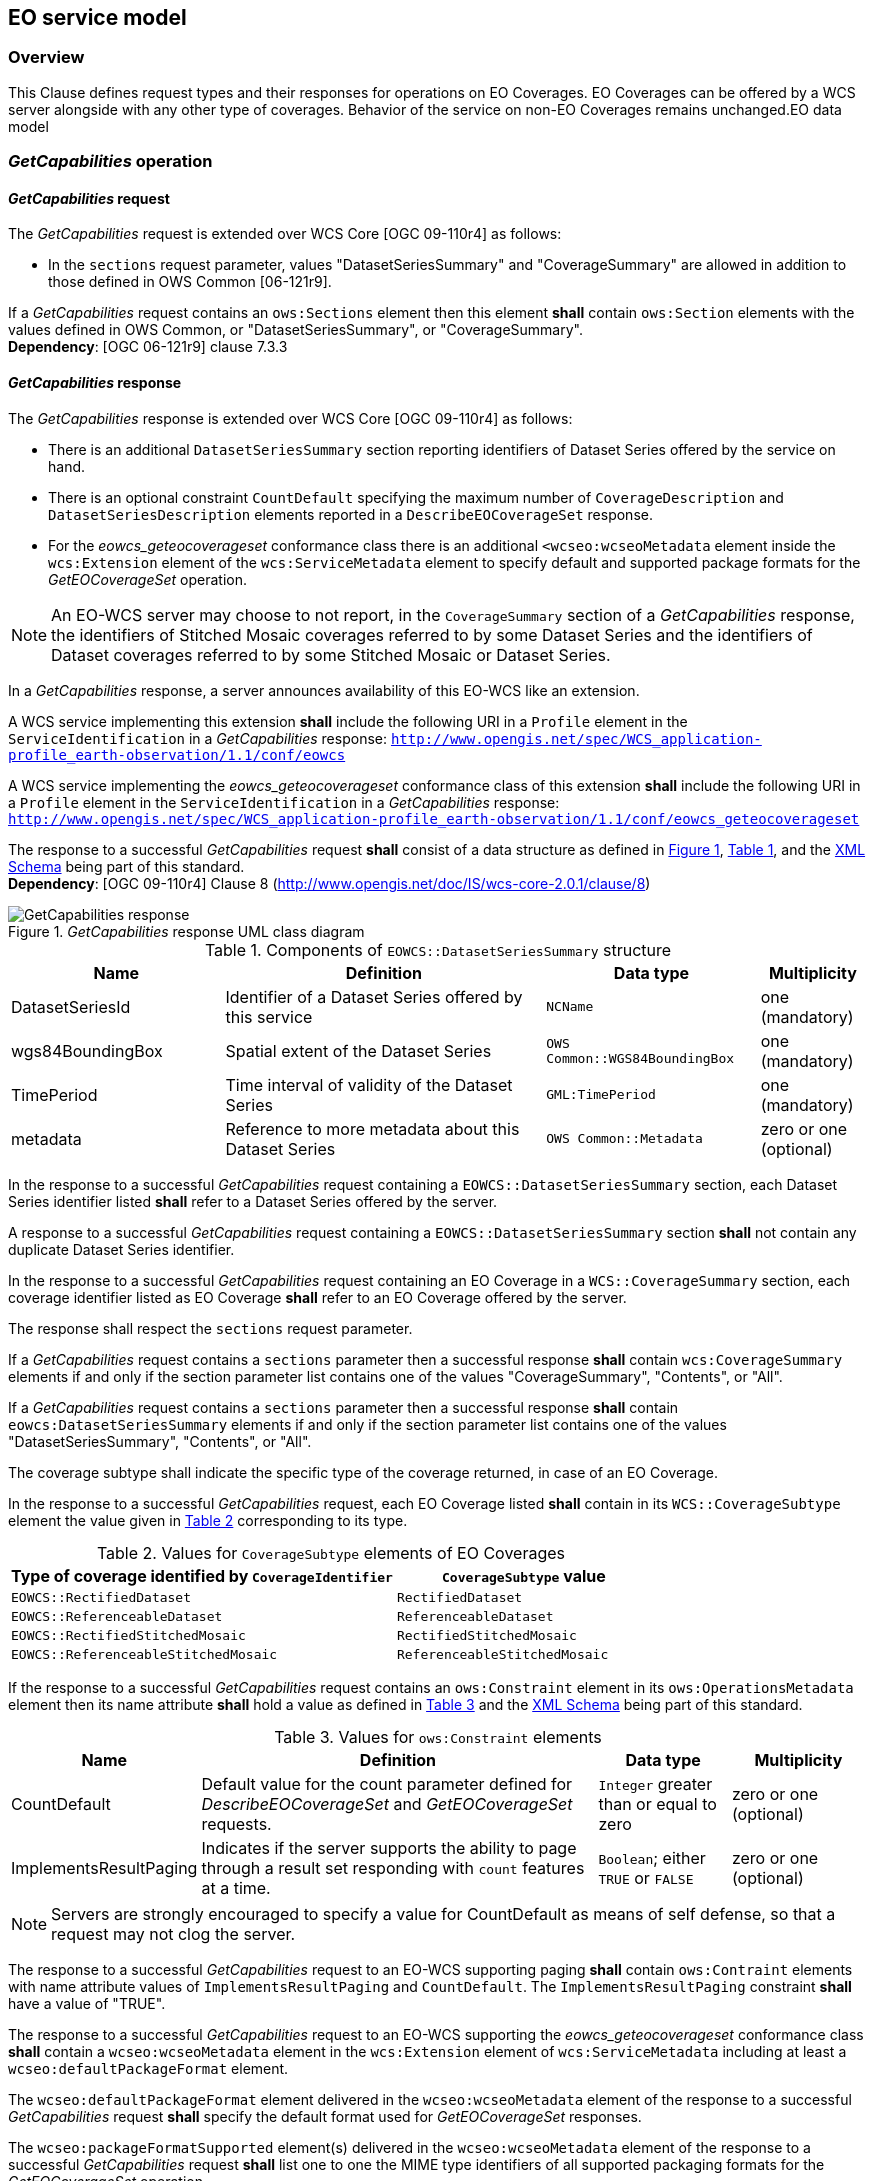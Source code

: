 [#eo_service_model,reftext='7']
== EO service model

=== Overview

This Clause defines request types and their responses for operations on EO
Coverages. EO Coverages can be offered by a WCS server alongside with any other
type of coverages. Behavior of the service on non-EO Coverages remains
unchanged.EO data model

=== _GetCapabilities_ operation

==== _GetCapabilities_ request

The _GetCapabilities_ request is extended over WCS Core [OGC 09-110r4] as
follows:

* In the `sections` request parameter, values "DatasetSeriesSummary" and
"CoverageSummary" are allowed in addition to those defined in OWS Common
[06-121r9].

[requirement,uri="/req/eowcs/getCapabilities-request-sections"]
If a _GetCapabilities_ request contains an `ows:Sections` element then this
element *shall* contain `ows:Section` elements with the values defined in OWS
Common, or "DatasetSeriesSummary", or "CoverageSummary". +
*Dependency*: [OGC 06-121r9] clause 7.3.3

==== _GetCapabilities_ response

The _GetCapabilities_ response is extended over WCS Core [OGC 09-110r4] as
follows:

* There is an additional `DatasetSeriesSummary` section reporting identifiers of
Dataset Series offered by the service on hand.

* There is an optional constraint `CountDefault` specifying the maximum number
of `CoverageDescription` and `DatasetSeriesDescription` elements reported in a
`DescribeEOCoverageSet` response.

* For the _eowcs_geteocoverageset_ conformance class there is an additional
`<wcseo:wcseoMetadata` element inside the `wcs:Extension` element of
the `wcs:ServiceMetadata` element to specify default and supported package
formats for the _GetEOCoverageSet_ operation.

NOTE: An EO-WCS server may choose to not report, in the `CoverageSummary`
section of a _GetCapabilities_ response, the identifiers of Stitched Mosaic
coverages referred to by some Dataset Series and the identifiers of Dataset
coverages referred to by some Stitched Mosaic or Dataset Series.

In a _GetCapabilities_ response, a server announces availability of this EO-WCS
like an extension.

[requirement,uri="/req/eowcs/getCapabilities-response-conformance-class-in-profile"]
A WCS service implementing this extension *shall* include the following URI in a
`Profile` element in the `ServiceIdentification` in a _GetCapabilities_
response:
`http://www.opengis.net/spec/WCS_application-profile_earth-observation/1.1/conf/eowcs`

[requirement,uri="/req/eowcs_geteocoverageset/getCapabilities-response-conformance-class-in-profile"]
A WCS service implementing the _eowcs_geteocoverageset_ conformance class of
this extension *shall* include the following URI in a `Profile` element in the
`ServiceIdentification` in a _GetCapabilities_ response:
`http://www.opengis.net/spec/WCS_application-profile_earth-observation/1.1/conf/eowcs_geteocoverageset`

[requirement,uri="/req/eowcs/getCapabilities-response-structure"]
The response to a successful _GetCapabilities_ request *shall* consist of a data
structure as defined in <<response_getcapabilities>>,
<<datasetseriessummary_components>>, and the
http://schemas.opengis.net/wcs/wcseo/1.1/[XML Schema] being part of this
standard. +
*Dependency*: [OGC 09-110r4] Clause 8
(http://www.opengis.net/doc/IS/wcs-core-2.0.1/clause/8)

[#response_getcapabilities,reftext='{figure-caption} {counter:figure-num}']
._GetCapabilities_ response UML class diagram
image::images/response-getcapabilities.png[GetCapabilities response]

[#datasetseriessummary_components,reftext='{table-caption} {counter:table-num}']
.Components of `EOWCS::DatasetSeriesSummary` structure
[cols="2,3,2,^1",options="header"]
|===============================================================================
|Name                  |Definition                      |Data type |Multiplicity
|DatasetSeriesId |Identifier of a Dataset Series offered by this service
|`NCName` |one (mandatory)
|wgs84BoundingBox |Spatial extent of the Dataset Series
|`OWS Common::WGS84BoundingBox` |one (mandatory)
|TimePeriod |Time interval of validity of the Dataset Series |`GML:TimePeriod`
|one (mandatory)
|metadata |Reference to more metadata about this Dataset Series
|`OWS Common::Metadata` |zero or one (optional)
|===============================================================================

[requirement,uri="/req/eowcs/getCapabilities-response-datasetSeriesSummary"]
In the response to a successful _GetCapabilities_ request containing a
`EOWCS::DatasetSeriesSummary` section, each Dataset Series identifier listed
*shall* refer to a Dataset Series offered by the server.

[requirement,uri="/req/eowcs/getCapabilities-response-datasetSeriesSummary-no-duplicates"]
A response to a successful _GetCapabilities_ request containing a
`EOWCS::DatasetSeriesSummary` section *shall* not contain any duplicate Dataset
Series identifier.

[requirement,uri="/req/eowcs/getCapabilities-response-coverageSummary"]
In the response to a successful _GetCapabilities_ request containing an EO
Coverage in a `WCS::CoverageSummary` section, each coverage identifier listed as
EO Coverage *shall* refer to an EO Coverage offered by the server.

The response shall respect the `sections` request parameter.

[requirement,uri="/req/eowcs/getCapabilities-response-coverageSummary-section"]
If a _GetCapabilities_ request contains a `sections` parameter then a successful
response *shall* contain `wcs:CoverageSummary` elements if and only if the
section parameter list contains one of the values "CoverageSummary", "Contents",
or "All".

[requirement,uri="/req/eowcs/getCapabilities-response-datasetSeriesSummary-section"]
If a _GetCapabilities_ request contains a `sections` parameter then a successful
response *shall* contain `eowcs:DatasetSeriesSummary` elements if and only if
the section parameter list contains one of the values "DatasetSeriesSummary",
"Contents", or "All".

The coverage subtype shall indicate the specific type of the coverage returned, in case of an
EO Coverage.

[requirement,uri="/req/eowcs/getCapabilities-response-coverageSubtype"]
In the response to a successful _GetCapabilities_ request, each EO Coverage
listed *shall* contain in its `WCS::CoverageSubtype` element the value given in
<<coveragesubtype_values>> corresponding to its type.

[#coveragesubtype_values,reftext='{table-caption} {counter:table-num}']
.Values for `CoverageSubtype` elements of EO Coverages
[cols="3,2",options="header"]
|===============================================================================
|Type of coverage identified by `CoverageIdentifier` |`CoverageSubtype` value
|`EOWCS::RectifiedDataset`                      |`RectifiedDataset`
|`EOWCS::ReferenceableDataset`                  |`ReferenceableDataset`
|`EOWCS::RectifiedStitchedMosaic`               |`RectifiedStitchedMosaic`
|`EOWCS::ReferenceableStitchedMosaic`           |`ReferenceableStitchedMosaic`
|===============================================================================

[requirement,uri="/req/eowcs/getCapabilities-response-countDefault"]
If the response to a successful _GetCapabilities_ request contains an
`ows:Constraint` element in its `ows:OperationsMetadata` element then its name
attribute *shall* hold a value as defined in <<contraint_values>> and the
http://schemas.opengis.net/wcs/wcseo/1.1/[XML Schema] being part of this
standard.

[#contraint_values,reftext='{table-caption} {counter:table-num}']
.Values for `ows:Constraint` elements
[cols="1,3,1,1",options="header"]
|===============================================================================
|Name         |Definition                               |Data type |Multiplicity
|CountDefault |Default value for the count parameter defined for
_DescribeEOCoverageSet_ and _GetEOCoverageSet_ requests. |`Integer` greater
than or equal to zero |zero or one (optional)
|ImplementsResultPaging |Indicates if the server supports the ability to page
through a result set responding with `count` features at a time. |`Boolean`;
either `TRUE` or `FALSE` |zero or one (optional)
|===============================================================================

NOTE: Servers are strongly encouraged to specify a value for CountDefault as
means of self defense, so that a request may not clog the server.

[requirement,uri="/req/eowcs/getCapabilities-response-paging-supported"]
The response to a successful _GetCapabilities_ request to an EO-WCS supporting
paging *shall* contain `ows:Contraint` elements with name attribute values of
`ImplementsResultPaging` and `CountDefault`. The `ImplementsResultPaging`
constraint *shall* have a value of "TRUE".

[requirement,uri="/req/eowcs_geteocoverageset/getCapabilities-response-wcseoMetadata"]
The response to a successful _GetCapabilities_ request to an EO-WCS supporting
the _eowcs_geteocoverageset_ conformance class *shall* contain a
`wcseo:wcseoMetadata` element in the `wcs:Extension` element of
`wcs:ServiceMetadata` including at least a `wcseo:defaultPackageFormat`
element.

[requirement,uri="/req/eowcs_geteocoverageset/getCapabilities-response-defaultPackageFormat"]
The `wcseo:defaultPackageFormat` element delivered in the `wcseo:wcseoMetadata`
element of the response to a successful _GetCapabilities_ request *shall*
specify the default format used for _GetEOCoverageSet_ responses.

[requirement,uri="/req/eowcs_geteocoverageset/getCapabilities-response-packageFormatSupported"]
The `wcseo:packageFormatSupported` element(s) delivered in the
`wcseo:wcseoMetadata` element of the response to a successful _GetCapabilities_
request *shall* list one to one the MIME type identifiers of all supported
packaging formats for the _GetEOCoverageSet_ operation.

Example: The following XML excerpt shows a possible `Contents` section
containing Dataset Series information:

[source,xml]
<wcs:Contents>
  <wcs:CoverageSummary>
    <wcs:CoverageId>someEOCoverage</wcs:CoverageId>
    <wcs:CoverageSubtype>RectifiedDataset</wcs:CoverageSubtype>
  </wcs:CoverageSummary>
  <wcs:Extension>
    <wcseo:DatasetSeriesSummary>
      <ows:WGS84BoundingBox>
        <ows:LowerCorner>-180 -90</ows:LowerCorner>
        <ows:UpperCorner>180 90</ows:UpperCorner>
        </ows:WGS84BoundingBox>
      <wcseo:DatasetSeriesId>someDatasetSeries</wcseo:DatasetSeriesId>
      <gml:TimePeriod gml:id="someDatasetSeries_timeperiod">
        <gml:beginPosition>2010-01-01T00:00:00.000</gml:beginPosition>
        <gml:endPosition>2010-12-31T23:59:59.999</gml:endPosition>
        </gml:TimePeriod>
      </wcseo:DatasetSeriesSummary>
  </wcs:Extension>
</wcs:Contents>

Example: The following XML excerpt shows a possible `Constraint` section
containing a CountDefault value:

[source,xml]
<ows:OperationsMetadata>
  ...
  <ows:Constraint name="CountDefault">
    <ows:NoValues />
    <ows:DefaultValue>100</ows:DefaultValue>
  </ows:Constraint>
  <ows:Constraint name="ImplementsResultPaging">
    <ows:NoValues/>
    <ows:DefaultValue>TRUE</ows:DefaultValue>
  </ows:Constraint>
</ows:OperationsMetadata>

Example: The following XML excerpt shows a possible `wcs:ServiceMetadata`
section containing valid `wcseo:packageFormatSupported` elements:

[source,xml]
<wcs:ServiceMetadata>
  <wcs:formatSupported>application/gml+xml</wcs:formatSupported>
  <wcs:formatSupported>image/tiff</wcs:formatSupported>
  <wcs:Extension>
    <wcseo:wcseoMetadata>
      <wcseo:defaultPackageFormat>application/metalink4+xml</wcseo:defaultPackageFormat>
      <wcseo:packageFormatSupported>application/x-gzip</wcseo:packageFormatSupported>
      <wcseo:packageFormatSupported>application/gzip</wcseo:packageFormatSupported>
      <wcseo:packageFormatSupported>application/bzip</wcseo:packageFormatSupported>
      <wcseo:packageFormatSupported>application/x-bzip</wcseo:packageFormatSupported>
      <wcseo:packageFormatSupported>application/tar</wcseo:packageFormatSupported>
      <wcseo:packageFormatSupported>application/x-tar</wcseo:packageFormatSupported>
      <wcseo:packageFormatSupported>application/zip</wcseo:packageFormatSupported>
      <wcseo:packageFormatSupported>application/metalink4+xml</wcseo:packageFormatSupported>
      <wcseo:packageFormatSupported>application/metalink+xml</wcseo:packageFormatSupported>
    </wcseo:wcseoMetadata>
  </wcs:Extension>
</wcs:ServiceMetadata>

=== _DescribeCoverage_ operation

==== _DescribeCoverage_ request

The _DescribeCoverage_ request is unchanged over WCS Core [OGC 09-110r4]. In
particular, identifiers of EO Coverages can be passed as input parameters.

NOTE: A DescribeCoverage request is possible on the identifiers of EO Coverages
offered by the server even if these are not listed in a GetCapabilities
response.

==== _DescribeCoverage_ response

In a _DescribeCoverage_ response, EO Coverage descriptions additionally contain
the EO Metadata record.

[requirement,uri="/req/eowcs/describeCoverage-response-eo-metadata"]
In the response to a successful _DescribeCoverage_ request on an EO Coverage,
one `EOWCS::EOMetadata` element *shall* be present containing the EO Metadata
component of the coverage addressed.

The coverage subtype shall indicate the specific type of the coverage returned,
in case of an EO Coverage.

[requirement,uri="/req/eowcs/describeCoverage-response-coverageSubtype"]
In the response to a successful _DescribeCoverage_ request addressing an EO
Coverage, each EO Coverage listed *shall* contain in its `WCS::CoverageSubtype`
element the value given in <<coveragesubtype_values>> corresponding to its type.

Example: The following XML fragment shows parts of a possible DescribeCoverage
response on an EO Coverage:

[source,xml]
<wcs:CoverageDescriptions>
  <wcs:CoverageDescription gml:id="c1">
    <gml:boundedBy>
      <gml:Envelope axisLabels="lat long" srsDimension="2" srsName="http://www.opengis.net/def/crs/EPSG/0/4326" uomLabels="deg deg">
        <gml:lowerCorner>42.862778 1.896944</gml:lowerCorner>
        <gml:upperCorner>43.516667 2.861667</gml:upperCorner>
      </gml:Envelope>
    </gml:boundedBy>
    <wcs:CoverageId>c1</wcs:CoverageId>
    <gmlcov:metadata>
      <gmlcov:Extension>
        <wcseo:EOMetadata>
          <eop:EarthObservation gml:id="eop_c1">
            <om:phenomenonTime>
              <gml:TimePeriod gml:id="tp_c1">
                <gml:beginPosition>2008-03-13T10:00:06.000</gml:beginPosition>
                <gml:endPosition>2008-03-13T10:20:26.000</gml:endPosition>
              </gml:TimePeriod>
            </om:phenomenonTime>
            <om:resultTime>
              <gml:TimeInstant gml:id="archivingdate_c1">
              <gmlcovl:timePosition>2001-08-13T11:02:47.999</gml:timePosition>
              </gml:TimeInstant>
            </om:resultTime>
            <om:procedure />
            <om:observedProperty />
            <om:featureOfInterest>
              <eop:Footprint gml:id="footprint_c1">
                <eop:multiExtentOf>
                  <gml:MultiSurface gml:id="multisurface_c1" srsName="EPSG:4326">
                    <gml:surfaceMember>
                      <gml:Polygon gml:id="polygon_c1">
                        <gml:exterior>
                          <gml:LinearRing>
                            <gml:posList>
                              43.516667 2.1025 43.381667 2.861667
                              42.862778 2.65 42.996389 1.896944
                              43.516667 2.1025
                            </gml:posList>
                          </gml:LinearRing>
                        </gml:exterior>
                      </gml:Polygon>
                    </gml:surfaceMember>
                  </gml:MultiSurface>
                </eop:multiExtentOf>
                <eop:centerOf>
                  <gml:Point gml:id="c1_p" srsName="EPSG:4326">
                    <gml:pos>43.190833 2.374167</gml:pos>
                  </gml:Point>
                </eop:centerOf>
              </eop:Footprint>
            </om:featureOfInterest>
            <om:result />
            <eop:metaDataProperty>
              <eop:EarthObservationMetaData>
              <eop:identifier>c1</eop:identifier>
              <eop:acquisitionType>NOMINAL</eop:acquisitionType>
              <eop:status>ARCHIVED</eop:status>
              </eop:EarthObservationMetaData>
            </eop:metaDataProperty>
          </eop:EarthObservation>
        </wcseo:EOMetadata>
      </gmlcov:Extension>
    </gmlcov:metadata>
    <gml:domainSet>
      <gml:RectifiedGrid dimension="2" gml:id="c1_grid">
        ...
      </gml:RectifiedGrid>
    </gml:domainSet>
    <gmlcov:rangeType>
      ...
    </gmlcov:rangeType>
    <wcs:ServiceParameters>
      <wcs:CoverageSubtype>RectifiedDataset</wcs:CoverageSubtype>
      <wcs:nativeFormat>image/tiff</wcs:nativeFormat>
    </wcs:ServiceParameters>
  </wcs:CoverageDescription>
</wcs:CoverageDescriptions>

NOTE: The complete example is provided with the schema files being part of this
standard.

=== _GetCoverage_ operation

==== _GetCoverage_ request

The _GetCoverage_ request is unchanged over WCS Core [OGC 09-110r4], except that
for EO Coverages slicing is disallowed as it would leave the EO Metadata
undefined.

NOTE: A _GetCoverage_ request is possible on the identifiers of EO Coverages
offered by the server even if these are not listed in a _GetCapabilities_
response.

[requirement,uri="/req/eowcs/getCoverage-request-no-slicing"]
A _GetCoverage_ request on EO Coverages *shall* not contain a slicing operation.

[[getcoverage_response]]
==== _GetCoverage_ response

The _GetCoverage_ response is as defined in the WCS Core [OGC 09-110r4], however
extended in two respects:

* The coverage returned contains exactly one metadata element holding the EO
Metadata record (it may contain further metadata elements in addition);

* The lineage component of the EO Metadata record returned consists of the
preexisting lineage sequence plus one element appended which describes the
_GetCoverage_ request on hand.

NOTE: As always, whether all these elements will be available to a client
depends on the degree of support for the information items by the requested
coverage encoding.

On EO Coverages, a _GetCoverage_ request shall produce a coverage of the type
corresponding to the coverage inspected.

[requirement,uri="/req/eowcs/getCoverage-response-coverage-type"]
The response to a successful _GetCoverage_ request +
- on a Rectified Stitched Mosaic *shall* be of type RectifiedStitchedMosaic, +
- on a Rectified Dataset *shall* be of type RectifiedDataset, +
- on a Referenceable Stitched Mosaic *shall* be of type
  ReferenceableStitchedMosaic, and +
- on a Referenceable Dataset *shall* be of type ReferenceableDataset.

The EO Metadata, including the extended lineage record, shall be delivered
alongside with the coverage data, adjusted according to the operations executed
during _GetCoverage_ evaluation.

[requirement,uri="/req/eowcs/getCoverage-response-eo-metadata"]
In the response to a successful _GetCoverage_ request on an EO Coverage, the
`EOWCS::EOMetadata` of the coverage returned *shall* contain the complete
`EOWCS::EOMetadata` of the coverage addressed, adjusted as specified in
<</req/eowcs/getCoverage-response-eo-metadata-in-stitched-mosaic>>,
<</req/eowcs/getCoverage-response-footprint-in-eo-metadata>>, and
<</req/eowcs/getCoverage-response-lineage-in-eo-metadata>>.

[requirement,uri="/req/eowcs/getCoverage-response-eo-metadata-in-stitched-mosaic"]
In the response to a successful _GetCoverage_ request on a Stitched Mosaic, the
`EOWCS::EOMetadata` of the coverage returned *shall* contain the original
Stitched Mosaic's references to those Datasets which have a non-empty
intersection with the effective spatio-temporal request trim interval, and no
other ones.

[requirement,uri="/req/eowcs/getCoverage-response-footprint-in-eo-metadata"]
If, in a successful _GetCoverage_ request on an EO Coverage, trimming along
spatial coordinates is specified then the footprint of the `EOWCS::EOMetadata`
in the coverage returned *shall* be given by the intersection of the spatial
request interval and the footprint of the coverage requested. Otherwise, the
footprint in the result coverage *shall* be given by the footprint of the
coverage requested.

The lineage record shall be extended by a reproducible description of the
_GetCoverage_ request originating this output.

[requirement,uri="/req/eowcs/getCoverage-response-lineage-in-eo-metadata"]
In the response to a successful _GetCoverage_ request, the Lineage component
*shall* consist of the Lineage component of the coverage requested with one
record appended containing the complete, verbatim _GetCoverage_ request leading
to this response.

NOTE: This content is dependent on the protocol used by the requester. In case
of a GET/KVP request, this will be the request URL with parameters. In case of
an XML or SOAP request this will be an XML snippet.

Example: The following XML fragment shows parts of a possible GetCoverage
response for an EO Coverage:

[source,xml]
<wcseo:RectifiedDataset xmlns:ows="http://www.opengis.net/ows/2.0"
xmlns:gml="http://www.opengis.net/gml/3.2"
xmlns:gmlcov="http://www.opengis.net/gmlcov/1.0"
xmlns:swe="http://www.opengis.net/swe/2.0"
xmlns:wcs="http://www.opengis.net/wcs/2.0"
xmlns:wcseo="http://www.opengis.net/wcs/wcseo/1.1"
xmlns:eop="http://www.opengis.net/eop/2.0"
xmlns:om="http://www.opengis.net/om/2.0"
xmlns:xlink="http://www.w3.org/1999/xlink"
xmlns:xsi="http://www.w3.org/2001/XMLSchema-instance"
xsi:schemaLocation="http://www.opengis.net/wcs/wcseo/1.1
http://schemas.opengis.net/wcs/wcseo/1.1/wcsEOGetCoverage.xsd" gml:id="c1">
  <gml:boundedBy>
    ...
  </gml:boundedBy>
  <gml:domainSet>
    ...
  </gml:domainSet>
  <gml:rangeSet>
    ...
  </gml:rangeSet>
  <gmlcov:rangeType>
    ...
  </gmlcov:rangeType>
  <gmlcov:metadata>
    <gmlcov:Extension>
      <wcseo:EOMetadata>
        <eop:EarthObservation gml:id="eop_c1">
          <om:phenomenonTime>
            <gml:TimePeriod gml:id="tp_c1">
              <gml:beginPosition>2008-03-13T10:00:06.000</gml:beginPosition>
              <gml:endPosition>2008-03-13T10:20:26.000</gml:endPosition>
            </gml:TimePeriod>
          </om:phenomenonTime>
          <om:resultTime>
            <gml:TimeInstant gml:id="archivingdate_c1">
              <gml:timePosition>2008-03-13T11:02:47.999</gml:timePosition>
            </gml:TimeInstant>
          </om:resultTime>
          <om:procedure>
            ...
          </om:procedure>
          <om:observedProperty />
          <om:featureOfInterest>
            ...
          </om:featureOfInterest>
          <om:result>
            ...
          </om:result>
          <eop:metaDataProperty>
            ...
          /eop:metaDataProperty>
        </eop:EarthObservation>
        <wcseo:lineage>
          <!-- GetCoverage request via KVP -->
          <wcseo:referenceGetCoverage>
            <ows:Reference xlink:href="http://www.someWCS.org?SERVICE=WCS&amp;VERSION=2.0.1&amp;REQUEST=GetCoverage&amp;COVERAGEID=c1&amp;FORMAT=application/gml+xml&amp;MEDIATYPE=multipart/related" />
          </wcseo:referenceGetCoverage>
          <gml:timePosition>2011-02-04T15:45:52Z</gml:timePosition>
        </wcseo:lineage>
        <wcseo:lineage>
          <!-- GetCoverage request via POST -->
          <wcseo:referenceGetCoverage>
            <ows:ServiceReference xlink:href="http://www.someWCS.org">
              <ows:RequestMessage>
                <wcs:GetCoverage xmlns:wcs="http://www.opengis.net/wcs/2.0" xmlns:gml="http://www.opengis.net/gml/3.2" xmlns:xsi="http://www.w3.org/2001/XMLSchema-instance" xsi:schemaLocation="http://www.opengis.net/wcs/2.0 http://schemas.opengis.net/wcs/2.0/wcsAll.xsd" service="WCS" version="2.0.1">
                  <wcs:CoverageId>c1</wcs:CoverageId>
                  <wcs:format>application/gml+xml</wcs:format>
                  <wcs:mediaType>multipart/related</wcs:mediaType>
                </wcs:GetCoverage>
                </ows:RequestMessage>
              </ows:ServiceReference>
            </wcseo:referenceGetCoverage>
          <gml:timePosition>2011-02-04T15:45:52Z</gml:timePosition>
        </wcseo:lineage>
      </wcseo:EOMetadata>
    </gmlcov:Extension>
  </gmlcov:metadata>
</wcseo:RectifiedDataset>

=== _DescribeEOCoverageSet_ operation

==== Overview

A _DescribeEOCoverageSet_ request submits one or more Dataset Series, Stitched
Mosaic, or Dataset identifiers together with a spatio-temporal subsetting
criterion ("bounding box"). The spatial constraint is expressed in WGS84
<<4>>, the temporal constraint in ISO 8601 <<2>>.

The response to a successful request on a Dataset Series consists of a (possibly
empty) set of descriptions of Datasets and Stitched Mosaics and a (possibly
empty) set of descriptions of Dataset Series. The response to a successful
request on a Stitched Mosaic consists of a (possibly empty) set of descriptions
of Datasets. In any case, the result items are those ones which are (i) referred
to directly or via Dataset Series by the object submitted and (ii) matched by
the bounding box. The type of matching - `contains` or `overlaps` - is specified
in the request.

==== _DescribeEOCoverageSet_ request

[requirement,uri="/req/eowcs/describeEOCoverageSet-request-structure"]
A _DescribeEOCoverageSet_ request *shall* consist of a structure as defined in
<<request_describeeocoverageset>>, <<describeeocoverageset_comp>> and the
http://schemas.opengis.net/wcs/wcseo/1.1/[XML Schema] being part of this
standard.

[#request_describeeocoverageset,reftext='{figure-caption} {counter:figure-num}']
._DescribeEOCoverageSet_ request UML diagram
image::images/request-describeeocoverageset.png[DescribeEOCoverageSet request]

[#describeeocoverageset_comp,reftext='{table-caption} {counter:table-num}']
.Components of `DescribeEOCoverageSet` operation request
[cols="2,3,2,^1",options="header"]
|===============================================================================
|Name                  |Definition                      |Data type |Multiplicity
|`request` |Request name |`String` , fixed to "DescribeEOCoverageSet" |one
(mandatory)
|`eoId` |Identifier of Dataset Series, Stitched Mosaic, or Dataset to be
evaluated |`NCName` |one or more (mandatory)
|`containment` |Intersection mode for evaluation of object bounding box against
request parameters |`String` |zero or one (optional)
|`count` |Maximum number of `CoverageDescription` and `DatasetSeriesDescription`
elements to be included in the response |`Integer` greater than zero |zero or
one (optional)
|`startIndex` |Index number within the result set from which the server shall
begin presenting results in the response (the index number of the first search
result is 0) |`Integer` greater than or equal to zero. Default `0` |zero or one
(optional)
|`sections` |Unordered list of zero or more names of the XML elements that shall
be returned |`String` |zero or one (optional)
|`dimensionTrim` |trim specification, as per WCS Core [OGC 09-110r4] Subclause
8.4.1 |`WCS::DimensionTrim` |zero or more (optional)
|===============================================================================

The _DescribeEOCoverageSet_ request type contains two sections (cf. [OGC
06-121r9] Clause 7.3.3) whose appearance in the response can be controlled by
the client through the optional `sections` parameter.

[requirement,uri="/req/eowcs/describeEOCoverageSet-request-sections"]
If a _DescribeEOCoverageSet_ request contains an `ows: Sections` element then
this element *shall* contain one of the values "CoverageDescriptions",
"DatasetSeriesDescriptions", or "All". +
*Dependency*: [OGC 06-121r9] clause 7.3.3

NOTE: This use of the sections parameter is similar to its use in
_GetCapabilities_ as defined in OWS Common [OGC 06-121r9].

[requirement,uri="/req/eowcs/describeEOCoverageSet-request-eoId"]
Each `eoId` parameter value in a _DescribeEOCoverageSet_ request *shall* be
equal to the identifier of a Dataset, a Stitched Mosaic, or a Dataset Series
offered by the server addressed.

NOTE: A _DescribeEOCoverageSet_ request is possible on the identifiers of
objects offered by the server even if these are not listed in a GetCapabilities
response.

[requirement,uri="/req/eowcs/describeEOCoverageSet-request-containment"]
If a _DescribeEOCoverageSet_ request contains a `containment` parameter then
this parameter *shall* have one of the values "contains" or "overlaps".

[requirement,uri="/req/eowcs/describeEOCoverageSet-request-dimensions"]
If a _DescribeEOCoverageSet_ request contains `dimensionTrim` elements with
`dimension` parameters then each such `dimension` parameter *shall* have one of
the values "lat", "long", or "phenomenonTime". Each of these values *shall*
appear at most once in a given request.

[requirement,uri="/req/eowcs/describeEOCoverageSet-request-crs"]
A _DescribeEOCoverageSet_ request *shall* use WGS84 <<4>> as spatial and
ISO 8601 <<2>> as temporal CRS for the coordinates in trim requests.

NOTE: Trim coordinates are not required to lie within the boundaries of the EO
Coverage inquired.

Example: The following XML instance shows a possible _DescribeEOCoverageSet_
operation request:

[source,xml]
<wcseo:DescribeEOCoverageSet xmlns:wcseo="http://www.opengis.net/wcs/wcseo/1.1" xmlns:wcs="http://www.opengis.net/wcs/2.0" xmlns:xsi="http://www.w3.org/2001/XMLSchema-instance" xsi:schemaLocation="http://www.opengis.net/wcs/wcseo/1.1 http://schemas.opengis.net/wcs/wcseo/1.1/wcsEOAll.xsd" service="WCS" version="2.0.1" count="100" startIndex="0">
  <wcseo:eoId>DS1</wcseo:eoId>
  <wcseo:containment>overlaps</wcseo:containment>
  <wcseo:sections>
    <wcseo:section>All</wcseo:section>
  </wcseo:sections>
  <wcs:DimensionTrim>
    <wcs:Dimension>long</wcs:Dimension>
    <wcs:TrimLow>16</wcs:TrimLow>
    <wcs:TrimHigh>18</wcs:TrimHigh>
  </wcs:DimensionTrim>
  <wcs:DimensionTrim>
    <wcs:Dimension>lat</wcs:Dimension>
    <wcs:TrimLow>40</wcs:TrimLow>
    <wcs:TrimHigh>42</wcs:TrimHigh>
  </wcs:DimensionTrim>
  <wcs:DimensionTrim>
    <wcs:Dimension>phenomenonTime</wcs:Dimension>
    <wcs:TrimLow>2008-03-13T10:10:00Z</wcs:TrimLow>
    <wcs:TrimHigh>2008-03-13T10:11:00Z</wcs:TrimHigh>
  </wcs:DimensionTrim>
</wcseo:DescribeEOCoverageSet>

==== _DescribeEOCoverageSet_ response

The response to a successful _DescribeEOCoverageSet_ request consists of a
(possibly empty) set of EO Coverage descriptions and a (possibly empty) set of
Dataset Series descriptions (cf. <<resp_describeeocoverageset>>).

[requirement,uri="/req/eowcs/describeEOCoverageSet-response-structure"]
The response to a successful _DescribeEOCoverageSet_ request *shall* consist of
a `EOWCS::EOCoverageSetDescription` structure as defined in
<<eocoveragesetdescription_comp>>, <<resp_describeeocoverageset>> and the
http://schemas.opengis.net/wcs/wcseo/1.1/[XML Schema] being part of this
standard. +
Dependency: [OGC 09-110r4] Subclause 8.3.2
(http://www.opengis.net/doc/IS/WCS/2.0/clause/8)

[#eocoveragesetdescription_comp,reftext='{table-caption} {counter:table-num}']
.Components of `EOCoverageSetDescription` structure
[cols="2,3,2,^1",options="header"]
|===============================================================================
|Name                  |Definition                      |Data type |Multiplicity
|`datasetSeriesDescriptions` |Unordered sequence of DatasetSeries descriptions
|`DatasetSeriesDescriptions` |zero or one (optional)
|`coverageDescriptions` |Unordered sequence of coverage descriptions
|`WCS::CoverageDescriptions` |zero or one (optional)
|===============================================================================

[#resp_describeeocoverageset,reftext='{figure-caption} {counter:figure-num}']
._DescribeEOCoverageSet_ response UML diagram
image::images/response-describeeocoverageset.png[DescribeEOCoverageSet response,width=60%,scaledwidth=60%,align="center"]

[requirement,uri="/req/eowcs/describeEOCoverageSet-response-eo-metadata"]
Each `WCS::CoverageDescription` listed in the response to a successful
_DescribeEOCoverageSet_ request *shall* contain one `EOWCS::EOMetadata` element
containing the EO Metadata component of the EO Coverage to be described.

The response shall respect the `sections` request parameter.

[requirement,uri="/req/eowcs/describeEOCoverageSet-response-section-coverageDescriptions"]
If a _DescribeEOCoverageSet_ request contains a `sections` parameter then a
successful response *shall* contain a `wcs:CoverageDescriptions` element if and
only if the section parameter list contains one of the values
"CoverageDescriptions" or "All".

[requirement,uri="/req/eowcs/describeEOCoverageSet-response-section-datasetSeriesDescriptions"]
If a _DescribeEOCoverageSet_ request contains a `sections` parameter then a
successful response *shall* contain a `eowcs:DatasetSeriesDescriptions` element
if and only if the section parameter list contains one of the values
"DatasetSeriesDescriptions" or "All".

Such a response contains only EO Coverages directly referred to by the object(s)
addressed in the request or via referred Dataset Series.

[requirement,uri="/req/eowcs/describeEOCoverageSet-response-eoId"]
In the response to a successful _DescribeEOCoverageSet_ request containing a
`wcs:CoverageDescriptions` section, each EO Coverage referred to by one of the
objects identified in the `eoId` request parameter *shall* appear at most once.

[requirement,uri="/req/eowcs/describeEOCoverageSet-response-referred"]
The response to a successful _DescribeEOCoverageSet_ request containing a
`wcs:CoverageDescriptions` section *shall* contain the descriptions of exactly
those EO Coverages referred to directly or indirectly via Dataset Series by one
of the objects identified in the `eoId` request parameter, without any
duplicates.

NOTE: A Dataset referred to by a Dataset Series referred to by another Dataset
Series is implicitly referred to by the later Dataset Series and thus always
reported by a _DescribeEOCoverageSet_ request against the later Dataset Series.
However, it is allowed that such a Dataset is also referred to by the first
Dataset Series but it is only reported once.

NOTE: A Dataset referred to by a Stitched Mosaic referred to by a Dataset Series
is not per se referred to by that Dataset Series and thus not reported by a
_DescribeEOCoverageSet_ request against the Dataset Series. However, it is allowed
that such a Dataset is also referred to by the enclosing Dataset Series.

Spatial subsetting is evaluated against the `eop:Footprint` element contained in
the `EOMetadata` element of an EO Coverage.

[requirement,uri="/req/eowcs/describeEOCoverageSet-response-containment"]
The response to a successful _DescribeEOCoverageSet_ request containing a
`wcs:CoverageDescriptions` section *shall* contain only descriptions of those EO
Coverages whose spatial footprint defined by its
`eop:EarthObservation/om:featureOfInterest/eop:Footprint` +
- overlaps with the spatial request extent, and the request parameter
  `containment` is of value `overlaps` or is omitted, +
- is completely contained within the spatial request extent, and the request
  parameter `containment` is of value `contains` +
whereby all spatial coordinates are expressed in WGS84 <<4>>.

Temporal subsetting is evaluated against the temporal validity of an EO
Coverage.

[requirement,uri="/req/eowcs/describeEOCoverageSet-response-phenomenonTime"]
The response to a successful _DescribeEOCoverageSet_ request containing a
`wcs:CoverageDescriptions` section *shall* contain only descriptions of EO
Coverages whose time interval defined by its
`eop:EarthObservation/om:phenomenonTime/gml:TimePeriod/gml:beginPosition` and
`eop:EarthObservation/om:phenomenonTime/gml:TimePeriod/gml:endPosition` elements
in `eowcs:EOMetadata` +
- overlaps with the request time extent, and the request parameter `containment`
  is of value `overlaps` or is omitted, +
- is completely contained within the request time extent, and the request
  parameter `containment` is of value `contains`, +
whereby all temporal coordinates are expressed in ISO 8601 <<2>>.

Boundary values omitted are substituted by the actual boundary value of the
object inquired.

[requirement,uri="/req/eowcs/describeEOCoverageSet-response-trim-omitted"]
In a _DescribeEOCoverageSet_ request, a trim specification omitted *shall* be
interpreted as the actual boundary of the objects requested in the axis omitted.

[requirement,uri="/req/eowcs/describeEOCoverageSet-response-bound-omitted"]
In a _DescribeEOCoverageSet_ request, a lower or upper bound omitted *shall* be
interpreted as indicating the actual lower or upper bound of the objects
requested in the axis omitted.

NOTE: This trim semantics is analogous to trimming in _GetCoverage_.

[requirement,uri="/req/eowcs/describeEOCoverageSet-response-coverageSubtype"]
In the response to a successful _DescribeEOCoverageSet_ request, each EO
Coverage listed *shall* contain in its `WCS::CoverageSubtype` element the
corresponding value given in <<coveragesubtype_values>> according to its type.

[requirement,uri="/req/eowcs/describeEOCoverageSet-response-count"]
In the response to a successful _DescribeEOCoverageSet_ request the sum of
`CoverageDescription` and `DatasetSeriesDescription` elements *shall* be less
or equal to the minimum of the value of the `CountDefault` element and the
`count` parameter if present in the request. If none of both are present all
matching elements *shall* be reported.

NOTE: The `count` parameter is used in the same ways as the `itemsPerPage`
element in the OpenSearch Specification <<7>>.

[requirement,uri="/req/eowcs/describeEOCoverageSet-response-startIndex"]
If a _DescribeEOCoverageSet_ request contains a `wcs:startIndex` parameter then
a successful response *shall* contain only those `CoverageDescription` and
`DatasetSeriesDescription` elements whose index numbers in the result set are
equal or higher than the value of the `startIndex` parameter.

NOTE: A server is assumed to apply a consistent ordering to the result set.

[requirement,uri="/req/eowcs/describeEOCoverageSet-response-numberMatched"]
The response to a successful _DescribeEOCoverageSet_ request *shall* report in
its `numberMatched` attribute the sum of all matching `CoverageDescription` and
`DatasetSeriesDescription` elements.

[requirement,uri="/req/eowcs/describeEOCoverageSet-response-numberReturned"]
The response to a successful _DescribeEOCoverageSet_ request *shall* report in
its `numberReturned` attribute the sum of all `CoverageDescription` and
`DatasetSeriesDescription` elements included in the response.

[requirement,uri="/req/eowcs/describeEOCoverageSet-response-startIndex-attr"]
The response to a successful _DescribeEOCoverageSet_ request *shall* report in
its `startIndex` attribute the index number of the first element in the result
set of all `CoverageDescription` and `DatasetSeriesDescription` elements
returned.

[requirement,uri="/req/eowcs/describeEOCoverageSet-response-next"]
The response to a successful _DescribeEOCoverageSet_ request *shall* report in
its `next` attribute the URI to retrieve the next page of results as specified
by the `count` and `startIndex` parameters. The `next` attribute *shall* only
be present if elements with a higher index in the result set than the returned
ones are available.

[requirement,uri="/req/eowcs/describeEOCoverageSet-response-previous"]
The response to a successful _DescribeEOCoverageSet_ request *shall* report in
its `previous` attribute the URI to retrieve the previous page of results as
specified by the `count` and `startIndex` parameters. The `previous` attribute
*shall* only be present if elements with a lower index in the result set than
the returned ones are available.

NOTE: The specific format of the next and previous URIs is implementation
dependent as are the details of how or if the server caches the results of an
operation in order to be able to present them to the client one subset at a
time.

NOTE: The `count`, `startIndex`, `next`, and `previous` parameters used for
paging are defined in the same way as in the OpenGIS Web Feature Service 2.0
Interface Standard <<8>>.

Example: The following XML fragment shows parts of a possible
`DescribeEOCoverageSet` operation response:

[source,xml]
<wcseo:EOCoverageSetDescription numberMatched="2" numberReturned="2" startIndex="0">
  <wcs:CoverageDescriptions>
    <wcs:CoverageDescription gml:id="c1">
      <gml:boundedBy>
        ...
      </gml:boundedBy>
      <wcs:CoverageId>c1</wcs:CoverageId>
      <gmlcov:metadata>
        <gmlcov:Extension>
          <wcseo:EOMetadata>
            <eop:EarthObservation gml:id="c1_metadata">
              ...
            </eop:EarthObservation>
          </wcseo:EOMetadata>
        </gmlcov:Extension>
      </gmlcov:metadata>
      <gml:domainSet>
        ...
      </gml:domainSet>
      <gmlcov:rangeType>
        ...
      </gmlcov:rangeType>
      <wcs:ServiceParameters>
        <wcs:CoverageSubtype>RectifiedStitchedMosaic</wcs:CoverageSubtype>
        <wcseo:dataset>
          <wcs:CoverageId>c3</wcs:CoverageId>
        </wcseo:dataset>
      </wcs:ServiceParameters>
    </wcs:CoverageDescription>
  </wcs:CoverageDescriptions>
  <wcseo:DatasetSeriesDescriptions>
    <wcseo:DatasetSeriesDescription gml:id="ds2">
      <gml:boundedBy>
        <gml:Envelope axisLabels="lat long" srsDimension="2" srsName="http://www.opengis.net/def/crs/EPSG/0/4326" uomLabels="deg deg">
          <gml:lowerCorner>46 16</gml:lowerCorner>
          <gml:upperCorner>48 18</gml:upperCorner>
        </gml:Envelope>
      </gml:boundedBy>
      <wcseo:DatasetSeriesId>ds2</wcseo:DatasetSeriesId>
      <gml:TimePeriod gml:id="ds2_timeperiod">
        <gml:beginPosition>2010-01-01T00:00:00.000</gml:beginPosition>
        <gml:endPosition>2010-12-31T23:59:59.999</gml:endPosition>
      </gml:TimePeriod>
    </wcseo:DatasetSeriesDescription>
  </wcseo:DatasetSeriesDescriptions>
</wcseo:EOCoverageSetDescription>

==== _DescribeEOCoverageSet_ exceptions

[#describeeocoverageset_except,reftext='{table-caption} {counter:table-num}']
.Exception codes for DescribeEOCoverageSet operation
[cols="2,^1,3,2",options="header"]
|===============================================================================
|`exceptionCode` value |HTTP code | Meaning of exception code |`locator` value
|`NoSuchDatasetSeriesOrCoverage` |404 |The identifier passed does not match with
any of the DatasetSeries or EO Coverages offered by this server |List of
violating Dataset Series and/or EO Coverage identifiers
|===============================================================================

[[geteocoverageset_operation,7.6]]
=== _GetEOCoverageSet_ operation

==== Overview

Just like the _DescribeEOCoverageSet_ request a _GetEOCoverageSet_ request
submits one or more Dataset Series, Stitched Mosaic, or Dataset identifiers
together with a spatio-temporal subsetting criterion ("bounding box"). By
default, the spatial constraint is expressed in WGS84 <<4>>, the temporal
constraint in ISO 8601 <<2>>.

Additionally, the _GetEOCoverageSet_ request allows to submit simple processing
like scaling, interpolation, output CRS, format, and actually applying the
subsetting.

The response to a successful request on a Dataset Series consists of a (possibly
empty) set of coverages of Datasets and Stitched Mosaics. The response to a
successful request on a Stitched Mosaic consists of a (possibly empty) set of
coverages of Datasets. In any case, the result items are those ones which are
(i) referred to directly or via Dataset Series by the object submitted and (ii)
matched by the bounding box. The type of matching - `contains` or `overlaps` -
is specified in the request.

NOTE: Using the _GetEOCoverageSet_ operation allows to retrieve entire or
subsetted coverages in their native or any given format with limited processing
like subsetting or scaling applied. To request advanced processing the
_GetCoverage_ operation may be used.

==== _GetEOCoverageSet_ request

[requirement,uri="/req/eowcs_geteocoverageset/getEOCoverageSet-request-structure"]
A _GetEOCoverageSet_ request *shall* consist of a structure as defined in
<<request_geteocoverageset>>, <<geteocoverageset_comp>> and the
http://schemas.opengis.net/wcs/wcseo/1.1/[XML Schema] being part of this
standard.

[#request_geteocoverageset,reftext='{figure-caption} {counter:figure-num}']
._GetEOCoverageSet_ request UML diagram
image::images/request-geteocoverageset.png[GetEOCoverageSet request]

[#geteocoverageset_comp,reftext='{table-caption} {counter:table-num}']
.Components of `GetEOCoverageSet` operation request
[cols="2,3,2,^1",options="header"]
|===============================================================================
|Name                  |Definition                      |Data type |Multiplicity
|`request` |Request name |`String` , fixed to "GetEOCoverageSet" |one
(mandatory)
|`eoId` |Identifier of Dataset Series, Stitched Mosaic, or Dataset to be
evaluated |`NCName` |one or more (mandatory)
|`containment` |Intersection mode for evaluation of object bounding box against
request parameters |`String` |zero or one (optional)
|`count` |Maximum number of `WCS::Coverage` elements to be included in the
response |`Integer` greater than zero |zero or one (optional)
|`startIndex` |Index number within the result set from which the server shall
begin presenting results in the response (the index number of the first search
result is 0) |`Integer` greater than or equal to zero. Default `0` |zero or one
(optional)
|`dimensionTrim` |trim specification, as per WCS Core [OGC 09-110r4] Subclause
8.4.1 |`WCS::DimensionTrim` |zero or more (optional)
|`packageFormat` |MIME type identifier of the format in which the coverages
returned are to be packaged e.g., `application/x-gzip` |`anyURI` |zero or one
(optional)
|`mediaType` |If present, enforces a multipart encoding |`anyURI`, fixed to
\"``multipart/related``" |zero or one (optional)
|`format` |MIME type identifier of the format in which the coverages returned are
to be encoded |`anyURI` |zero or one (optional)
|`applySubset` |Determining if the given subset should be applied to the
coverages returned |`boolean` |zero or one (optional)
|`Scaling` |Scaling to be applied to coverages returned |`scal:Scaling` |zero
or one (optional)
|`Interpolation` |Interpolation method to be applied on all axes during
_GetEOCoverageSet_ result preparation |`int:Interpolation` |zero or one
(optional)
|`subsettingCrs` |CRS Identifier indicating the CRS in which the request
subsetting coordinates are expressed |`crs:subsettingCrs` |zero or one
(optional)
|`outputCrs` |CRS Identifier indicating the CRS of the result coverages
|`crs:outputCrs` |zero or one (optional)
|===============================================================================

[requirement,uri="/req/eowcs_geteocoverageset/getEOCoverageSet-request-eoId"]
Each `eoId` parameter value in a _GetEOCoverageSet_ request *shall* be
equal to the identifier of a Dataset, a Stitched Mosaic, or a Dataset Series
offered by the server addressed.

NOTE: A _GetEOCoverageSet_ request is possible on the identifiers of
objects offered by the server even if these are not listed in a GetCapabilities
response.

[requirement,uri="/req/eowcs_geteocoverageset/getEOCoverageSet-request-containment"]
If a _GetEOCoverageSet_ request contains a `containment` parameter then
this parameter *shall* have one of the values "contains" or "overlaps".

The subsetting is interpreted similar to the _DescribeEOCoverageSet_ operation.
In addition alternative subsetting is allowed using the `subsettingCrs`
parameter as defined by the WCS CRS Extension [OGC 11-053r1].

[requirement,uri="/req/eowcs_geteocoverageset/getEOCoverageSet-request-dimensions"]
If a _GetEOCoverageSet_ request contains `dimensionTrim` elements with
`dimension` parameters and no `subsettingCrs` element then each such `dimension`
parameter *shall* have one of the values "lat", "long", or "phenomenonTime".
Each of these values *shall* appear at most once in a given request.

[requirement,uri="/req/eowcs_geteocoverageset/getEOCoverageSet-request-crs"]
A _GetEOCoverageSet_ request *shall* use WGS84 <<4>> as spatial and
ISO 8601 <<2>> as temporal CRS for the coordinates in trim requests if no
`subsettingCrs` element is present.

NOTE: Trim coordinates are not required to lie within the boundaries of the EO
Coverage inquired.

The package encoding format in which the coverages are returned is specified
by the combination of the `packageFormat` and `mediaType` parameters. Admissible
values (i.e, package formats supported) are those listed in the server's
Capabilities document. The default is the also reported in the server's
Capabilities document.

[requirement,uri="/req/eowcs_geteocoverageset/getEOCoverageSet-acceptable-packageFormat"]
If a _GetCoverage_ request contains a `packageFormat` parameter then this
parameter *shall* contain a MIME type identifier occurring in some
`wcseo:packageFormatSupported` element of the response to a successful
_GetCapabilities_ request to this server.

[requirement,uri="/req/eowcs_geteocoverageset/getEOCoverageSet-acceptable-mediaType"]
If a _GetCoverage_ request contains a `mediaType` parameter then this parameter
shall contain a MIME type identifier of fixed value \"``multipart/related``".

The encoding format in which the coverages themselves are returned is specified
by the `format` parameter. Admissible values (i.e, formats supported) are those
listed in the server's Capabilities document. Note that only one format
applicable for all coverages to be returned can be specified. Default is the
coverage's Native Format of each coverage to be returned.

[requirement,uri="/req/eowcs_geteocoverageset/getEOCoverageSet-acceptable-format"]
If a _GetCoverage_ request contains a `format` parameter then this parameter
*shall* contain a MIME type identifier occurring in some `wcs:formatSupported`
element of the response to a successful _GetCapabilities_ request to this
server.

A general scaling and interpolation can be requested that is equally applied to
all coverages returned.

[requirement,uri="/req/eowcs_geteocoverageset/getEOCoverageSet-acceptable-scaling"]
If a _GetCoverage_ request contains a `Scaling` parameter then this parameter
*shall* follow the specification given in the WCS Scaling Extension
[OGC 12-039].

[requirement,uri="/req/eowcs_geteocoverageset/getEOCoverageSet-acceptable-interpolation"]
If a _GetCoverage_ request contains a `Interpolation` parameter then this
parameter *shall* follow the specification given in the WCS Interpolation
Extension [OGC 12-049].

A general output CRS as well as CRS for subsetting can be requested that is
equally applied to all coverages returned.

[requirement,uri="/req/eowcs_geteocoverageset/getEOCoverageSet-acceptable-crss"]
If a _GetCoverage_ request contains a `subsettingCrs` and/or `outputCrs`
parameter then this parameter(s) *shall* follow the specification given in the
WCS CRS Extension [OGC 11-053r1].

Example: The following XML instance shows a possible _GetEOCoverageSet_
operation request:

[source,xml]
<?xml version="1.0" encoding="UTF-8"?>
<wcseo:GetEOCoverageSet xmlns:wcseo="http://www.opengis.net/wcs/wcseo/1.1" xmlns:wcs="http://www.opengis.net/wcs/2.0" xmlns:int="http://www.opengis.net/wcs/interpolation/1.0" xmlns:scal="http://www.opengis.net/wcs/scaling/1.0" xmlns:crs="http://www.opengis.net/wcs/crs/1.0" xmlns:xsi="http://www.w3.org/2001/XMLSchema-instance" xsi:schemaLocation="http://www.opengis.net/wcs/wcseo/1.1 http://schemas.opengis.net/wcs/wcseo/1.1/wcsEOAll.xsd" service="WCS" version="2.0.1" count="100" startIndex="0">
  <wcseo:eoId>someDatasetSeries1</wcseo:eoId>
  <wcseo:containment>OVERLAPS</wcseo:containment>
  <wcs:DimensionTrim>
    <wcs:Dimension>long</wcs:Dimension>
    <wcs:TrimLow>16</wcs:TrimLow>
    <wcs:TrimHigh>18</wcs:TrimHigh>
  </wcs:DimensionTrim>
  <wcs:DimensionTrim>
    <wcs:Dimension>lat</wcs:Dimension>
    <wcs:TrimLow>40</wcs:TrimLow>
    <wcs:TrimHigh>42</wcs:TrimHigh>
  </wcs:DimensionTrim>
  <wcs:DimensionTrim>
    <wcs:Dimension>phenomenonTime</wcs:Dimension>
    <wcs:TrimLow>2008-03-13T10:10:00Z</wcs:TrimLow>
    <wcs:TrimHigh>2008-03-13T10:11:00Z</wcs:TrimHigh>
  </wcs:DimensionTrim>
  <wcseo:packageFormat>application/x-gzip</wcseo:packageFormat>
  <wcseo:mediaType>multipart/related</wcseo:mediaType>
  <wcseo:format>image/tiff</wcseo:format>
  <wcseo:applySubset>true</wcseo:applySubset>
  <int:Interpolation>
    <int:globalInterpolation>http://www.opengis.net/def/interpolation/OGC/1/nearest-neighbor</int:globalInterpolation>
  </int:Interpolation>
  <scal:Scaling>
    <scal:ScaleByFactor>
      <scal:scaleFactor>2.0</scal:scaleFactor>
    </scal:ScaleByFactor>
  </scal:Scaling>
  <wcscrs:subsettingCrs>http://www.opengis.net/def/crs/EPSG/0/4326</wcscrs:subsettingCrs>
  <wcscrs:outputCrs>http://www.opengis.net/def/crs/EPSG/0/4326</wcscrs:outputCrs>
</wcseo:GetEOCoverageSet>

==== _GetEOCoverageSet_ response

The response to a successful _GetEOCoverageSet_ request consists of a (possibly
empty) packaged set of EO Coverages. Each individual coverage itself is
structured the same way as resulting from a _GetCoverage_ request.

[requirement,uri="/req/eowcs_geteocoverageset/getEOCoverageSet-packageFormat"]
The contents of the response to a successful _GetEOCoverageSet_ request *shall*
be encoded as specified by the `packageFormat` parameter, if this parameter is
present in the request, and in the service's default package format as reported
in the `wcseo:defaultPackageFormat` element of the Capabilities if this
parameter is not present.

[requirement,uri="/req/eowcs_geteocoverageset/getEOCoverageSet-mediaType"]
The response to a successful _GetEOCoverageSet_ request containing a `mediaType`
parameter with value `multipart/related` *shall* consist of a
`wcseo:EOCoverageSet` structure as defined in the
http://schemas.opengis.net/wcs/wcseo/1.1/[XML Schema] being part of this
standard. The second part of the multipart response *shall* be encoded as
specified by <</req/eowcs_geteocoverageset /getEOCoverageSet-packageFormat>>.

[requirement,uri="/req/eowcs_geteocoverageset/getEOCoverageSet-format"]
The EO Coverages contained in the response to a successful _GetEOCoverageSet_
request *shall* be encoded as specified by the `format` parameter, if this
parameter is present, and in the coverage's Native Format if this parameter is
not present.

The requirements defined for the _GetCoverage_ response like containing EO
Metadata or adding a lineage component apply to each EO Coverage included in a
_GetEOCoverageSet_ response package.

[requirement,uri="/req/eowcs_geteocoverageset/getEOCoverageSet-getCoverage"]
Each EO Coverage contained in the response to a successful _GetEOCoverageSet_
request *shall* adhere to the requirements defined for the _GetCoverage_
response in subclause <<getcoverage_response>>.

A _GetEOCoverageSet_ response contains only EO Coverages directly referred to by
the object(s) addressed in the request or via referred Dataset Series.

[requirement,uri="/req/eowcs/getEOCoverageSet-response-eoId"]
In the response to a successful _GetEOCoverageSet_ request each EO Coverage
referred to by one of the objects identified in the `eoId` request parameter
*shall* appear at most once.

[requirement,uri="/req/eowcs/getEOCoverageSet-response-referred"]
The response to a successful _GetEOCoverageSet_ request *shall* contain exactly
those EO Coverages referred to directly or indirectly via Dataset Series by one
of the objects identified in the `eoId` request parameter, without any
duplicates.

NOTE: A Dataset referred to by a Dataset Series referred to by another Dataset
Series is implicitly referred to by the later Dataset Series and thus always
reported by a _GetEOCoverageSet_ request against the later Dataset Series.
However, it is allowed that such a Dataset is also referred to by the first
Dataset Series but it is only reported once.

NOTE: A Dataset referred to by a Stitched Mosaic referred to by a Dataset Series
is not per se referred to by that Dataset Series and thus not reported by a
_GetEOCoverageSet_ request against the Dataset Series. However, it is allowed
that such a Dataset is also referred to by the enclosing Dataset Series.

Spatial subsetting is evaluated against the `eop:Footprint` element contained in
the `EOMetadata` element of an EO Coverage.

[requirement,uri="/req/eowcs/getEOCoverageSet-response-containment"]
The response to a successful _GetEOCoverageSet_ request *shall* contain only
those EO Coverages whose spatial footprint defined by its
`eop:EarthObservation/om:featureOfInterest/eop:Footprint` +
- overlaps with the spatial request extent, and the request parameter
  `containment` is of value `overlaps` or is omitted, +
- is completely contained within the spatial request extent, and the request
  parameter `containment` is of value `contains` +
whereby all spatial coordinates are expressed in WGS84 <<4>> if no
`subsettingCrs` parameter is present.

Temporal subsetting is evaluated against the temporal validity of an EO
Coverage.

[requirement,uri="/req/eowcs/getEOCoverageSet-response-phenomenonTime"]
The response to a successful _GetEOCoverageSet_ request *shall* contain only EO
Coverages whose time interval defined by its
`eop:EarthObservation/om:phenomenonTime/gml:TimePeriod/gml:beginPosition` and
`eop:EarthObservation/om:phenomenonTime/gml:TimePeriod/gml:endPosition` elements
in `eowcs:EOMetadata` +
- overlaps with the request time extent, and the request parameter `containment`
  is of value `overlaps` or is omitted, +
- is completely contained within the request time extent, and the request
  parameter `containment` is of value `contains`, +
whereby all temporal coordinates are expressed in ISO 8601 <<2>> if no
`subsettingCrs` parameter is present.

Boundary values omitted are substituted by the actual boundary value of the
object inquired.

[requirement,uri="/req/eowcs/getEOCoverageSet-response-trim-omitted"]
In a _GetEOCoverageSet_ request, a trim specification omitted *shall* be
interpreted as the actual boundary of the objects requested in the axis omitted.

[requirement,uri="/req/eowcs/getEOCoverageSet-response-bound-omitted"]
In a _GetEOCoverageSet_ request, a lower or upper bound omitted *shall* be
interpreted as indicating the actual lower or upper bound of the objects
requested in the axis omitted.

NOTE: This trim semantics is analogous to trimming in _GetCoverage_.

[requirement,uri="/req/eowcs/getEOCoverageSet-response-count"]
In the response to a successful _GetEOCoverageSet_ request the sum of
`RectifiedDataset`, `ReferenceableDataset`, `RectifiedStitchedMosaic`,
`ReferenceableStitchedMosaic`, and `DatasetSeries` elements *shall* be less or
equal to the minimum of the value of the `CountDefault` element and the `count`
parameter if present in the request. If none of both are present all matching
elements *shall* be reported.

NOTE: The `count` parameter is used in the same ways as the `itemsPerPage`
element in the OpenSearch Specification <<7>>.

[requirement,uri="/req/eowcs/getEOCoverageSet-response-startIndex"]
If a _GetEOCoverageSet_ request contains a `wcs:startIndex` parameter then a
successful response *shall* contain only those `RectifiedDataset`,
`ReferenceableDataset`, `RectifiedStitchedMosaic`,
`ReferenceableStitchedMosaic`, and `DatasetSeries` elements whose index numbers
in the result set are equal or higher than the value of the `startIndex`
parameter.

NOTE: A server is assumed to apply a consistent ordering to the result set.

[requirement,uri="/req/eowcs/getEOCoverageSet-response-numberMatched"]
The response to a successful _GetEOCoverageSet_ request *shall* report in its
`numberMatched` attribute the sum of all matching `RectifiedDataset`,
`ReferenceableDataset`, `RectifiedStitchedMosaic`,
`ReferenceableStitchedMosaic`, and `DatasetSeries` elements.

[requirement,uri="/req/eowcs/getEOCoverageSet-response-numberReturned"]
The response to a successful _GetEOCoverageSet_ request *shall* report in its
`numberReturned` attribute the sum of all `RectifiedDataset`,
`ReferenceableDataset`, `RectifiedStitchedMosaic`,
`ReferenceableStitchedMosaic`, and `DatasetSeries` elements included in the
response.

[requirement,uri="/req/eowcs/getEOCoverageSet-response-startIndex-attr"]
The response to a successful _GetEOCoverageSet_ request *shall* report in
its `startIndex` attribute the index number of the first element in the result
set of all `RectifiedDataset`, `ReferenceableDataset`,
`RectifiedStitchedMosaic`, `ReferenceableStitchedMosaic`, and `DatasetSeries`
elements returned.

[requirement,uri="/req/eowcs/getEOCoverageSet-response-next"]
The response to a successful _GetEOCoverageSet_ request *shall* report in
its `next` attribute the URI to retrieve the next page of results as specified
by the `count` and `startIndex` parameters. The `next` attribute *shall* only
be present if elements with a higher index in the result set than the returned
ones are available.

[requirement,uri="/req/eowcs/getEOCoverageSet-response-previous"]
The response to a successful _GetEOCoverageSet_ request *shall* report in
its `previous` attribute the URI to retrieve the previous page of results as
specified by the `count` and `startIndex` parameters. The `previous` attribute
*shall* only be present if elements with a lower index in the result set than
the returned ones are available.

NOTE: The specific format of the next and previous URIs is implementation
dependent as are the details of how or if the server caches the results of an
operation in order to be able to present them to the client one subset at a
time.

NOTE: The `count`, `startIndex`, `next`, and `previous` parameters used for
paging are defined in the same way as in the OpenGIS Web Feature Service 2.0
Interface Standard <<8>>.

The spatial subsetting requested may be applied to the EO Coverages to be
returned. Default is to respond with entire coverages.

[requirement,uri="/req/eowcs/getEOCoverageSet-response-applySubset"]
Each EO Coverage contained in the response to a successful _GetEOCoverageSet_
request containing an `applySubset` parameter with value `true` *shall* be
subsetted as specified by the _crs-gridded-coverage_ conformance class of the
WCS CRS Extension [OGC 11-053r1].

A requested general scaling and interpolation is equally applied to all
coverages returned.

[requirement,uri="/req/eowcs_geteocoverageset/getEOCoverageSet-scaling"]
If a _GetCoverage_ request contains a `Scaling` parameter then this parameter
*shall* be applied individually to each EO Coverage to be returned as specified
by the WCS Scaling Extension [OGC 12-039].

[requirement,uri="/req/eowcs_geteocoverageset/getEOCoverageSet-interpolation"]
If a _GetCoverage_ request contains a `Interpolation` parameter then this
parameter *shall* be applied individually to each EO Coverage to be returned as
specified by the WCS Interpolation Extension [OGC 12-049].

A requested general output CRS as well as CRS for subsetting is equally applied
to all coverages returned.

[requirement,uri="/req/eowcs_geteocoverageset/getEOCoverageSet-crss"]
If a _GetCoverage_ request contains a `subsettingCrs` and/or `outputCrs`
parameter then this parameter(s) *shall* be applied individually to each
EO Coverage to be returned as specified by the WCS CRS Extension [OGC 11-053r1].

Example: The following XML fragment shows parts of the first part of a possible
`GetEOCoverageSet` operation multipart response:

[source,xml]
<?xml version="1.0" encoding="UTF-8"?>
<wcseo:EOCoverageSet numberMatched="3" numberReturned="3" startIndex="0" xmlns:ows="http://www.opengis.net/ows/2.0" xmlns:gml="http://www.opengis.net/gml/3.2" xmlns:gmlcov="http://www.opengis.net/gmlcov/1.0" xmlns:swe="http://www.opengis.net/swe/2.0" xmlns:wcs="http://www.opengis.net/wcs/2.0" xmlns:wcseo="http://www.opengis.net/wcs/wcseo/1.1" xmlns:eop="http://www.opengis.net/eop/2.0" xmlns:om="http://www.opengis.net/om/2.0" xmlns:xlink="http://www.w3.org/1999/xlink" xmlns:xsi="http://www.w3.org/2001/XMLSchema-instance" xsi:schemaLocation="http://www.opengis.net/wcs/wcseo/1.1 http://schemas.opengis.net/wcs/wcseo/1.1/wcsEOAll.xsd">
  <wcseo:RectifiedDataset gml:id="someEOCoverage1">
    <gml:boundedBy>
      ...
    </gml:boundedBy>
    <gml:domainSet>
      ...
    </gml:domainSet>
    <gml:rangeSet>
      <gml:File>
        <gml:rangeParameters xlink:arcrole="fileReference" xlink:href="cid:coverage/someEOCoverage1.tif" xlink:role="http://www.opengis.net/spec/GMLCOV_geotiff-coverages/1.0/conf/geotiff-coverage" />
        <gml:fileReference>cid:coverage/someEOCoverage1.tif</gml:fileReference>
        <gml:fileStructure />
        <gml:mimeType>image/tiff</gml:mimeType>
      </gml:File>
    </gml:rangeSet>
    <gmlcov:rangeType>
      ...
    </gmlcov:rangeType>
    <gmlcov:metadata>
      <gmlcov:Extension>
        <wcseo:EOMetadata>
          <eop:EarthObservation gml:id="eop_someEOCoverage1">
            ...
          </eop:EarthObservation>
          <wcseo:lineage>
            <wcseo:referenceGetEOCoverageSet>
              <ows:Reference xlink:href="http://www.someWCS.org?SERVICE=WCS&amp;VERSION=2.0.1&amp;REQUEST=GetEOCoverageSet&amp;EOID=someDatasetSeries1&amp;PACKAGEFORMAT=application/metalink4+xml&amp;MEDIATYPE=multipart/related" />
            </wcseo:referenceGetEOCoverageSet>
            <gml:timePosition>2016-05-17T12:25:40Z</gml:timePosition>
          </wcseo:lineage>
        </wcseo:EOMetadata>
      </gmlcov:Extension>
    </gmlcov:metadata>
  </wcseo:RectifiedDataset>
  <wcseo:RectifiedDataset gml:id="someEOCoverage2">
    <gml:boundedBy>
      ...
    </gml:boundedBy>
    <gml:domainSet>
      ...
    </gml:domainSet>
    <gml:rangeSet>
      <gml:File>
        <gml:rangeParameters xlink:arcrole="fileReference" xlink:href="cid:coverage/someEOCoverage2.tif" xlink:role="http://www.opengis.net/spec/GMLCOV_geotiff-coverages/1.0/conf/geotiff-coverage" />
        <gml:fileReference>cid:coverage/someEOCoverage2.tif</gml:fileReference>
        <gml:fileStructure />
        <gml:mimeType>image/tiff</gml:mimeType>
      </gml:File>
    </gml:rangeSet>
    <gmlcov:rangeType>
      ...
    </gmlcov:rangeType>
    <gmlcov:metadata>
      <gmlcov:Extension>
        <wcseo:EOMetadata>
          <eop:EarthObservation gml:id="eop_someEOCoverage2">
            ...
          </eop:EarthObservation>
          <wcseo:lineage>
            <wcseo:referenceGetEOCoverageSet>
              <ows:Reference xlink:href="http://www.someWCS.org?SERVICE=WCS&amp;VERSION=2.0.1&amp;REQUEST=GetEOCoverageSet&amp;EOID=someDatasetSeries1&amp;PACKAGEFORMAT=application/metalink4+xml&amp;MEDIATYPE=multipart/related" />
            </wcseo:referenceGetEOCoverageSet>
            <gml:timePosition>2016-05-17T12:25:40Z</gml:timePosition>
          </wcseo:lineage>
        </wcseo:EOMetadata>
      </gmlcov:Extension>
    </gmlcov:metadata>
  </wcseo:RectifiedDataset>
  <wcseo:DatasetSeries>
    <wcseo:DatasetSeriesId>someDatasetSeries1</wcseo:DatasetSeriesId>
    <eop:Footprint gml:id="footprint_someDatasetSeries1">
      ...
    </eop:Footprint>
    <gml:TimePeriod gml:id="someDatasetSeries1_timeperiod">
      ...
    </gml:TimePeriod>
    <ows:Metadata>
      <wcseo:EOMetadata>
        <ows:Reference xlink:href="http://www.someCatalogue.org/eop-metadata-from-someDatasetSeries1" xlink:role="http://standards.iso.org/iso/19115/-3/mdb/1.0" xlink:title="ISO 19115-3 Metadata" />
        <wcseo:lineage>
          <wcseo:referenceGetEOCoverageSet>
            <ows:Reference xlink:href="http://www.someWCS.org?SERVICE=WCS&amp;VERSION=2.0.1&amp;REQUEST=GetEOCoverageSet&amp;EOID=someDatasetSeries1&amp;PACKAGEFORMAT=application/metalink4+xml&amp;MEDIATYPE=multipart/related" />
          </wcseo:referenceGetEOCoverageSet>
          <gml:timePosition>2016-05-17T12:25:40Z</gml:timePosition>
        </wcseo:lineage>
      </wcseo:EOMetadata>
    </ows:Metadata>
    <wcseo:rectifiedDataset>
      <wcs:CoverageId>someEOCoverage1</wcs:CoverageId>
    </wcseo:rectifiedDataset>
    <wcseo:rectifiedDataset>
      <wcs:CoverageId>someEOCoverage2</wcs:CoverageId>
    </wcseo:rectifiedDataset>
  </wcseo:DatasetSeries>
</wcseo:EOCoverageSet>

==== _GetEOCoverageSet_ exceptions

[#geteocoverageset_except,reftext='{table-caption} {counter:table-num}']
.Exception codes for GetEOCoverageSet operation
[cols="2,^1,3,2",options="header"]
|===============================================================================
|`exceptionCode` value |HTTP code | Meaning of exception code |`locator` value
|`NoSuchDatasetSeriesOrCoverage` |404 |The identifier passed does not match with
any of the DatasetSeries or EO Coverages offered by this server |List of
violating Dataset Series and/or EO Coverage identifiers
|===============================================================================
